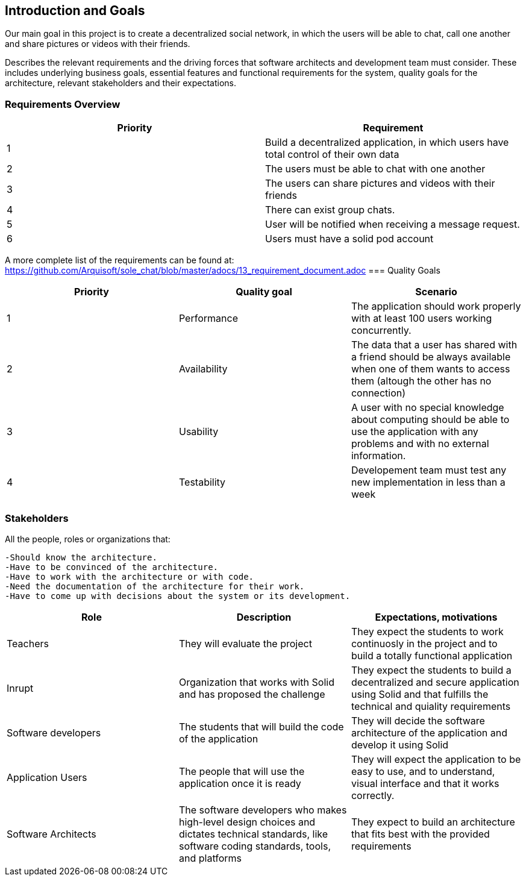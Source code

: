 [[section-introduction-and-goals]]
== Introduction and Goals

Our main goal in this project is to create a decentralized social network, in which the users will be able to chat, call one another and share pictures or videos with their friends.

Describes the relevant requirements and the driving forces that software architects and development team must consider. These includes underlying business goals, essential features and functional requirements for the system, quality goals for the architecture, relevant stakeholders and their expectations.

=== Requirements Overview

|===
|Priority |Requirement 

|1 |Build a decentralized application, in which users have total control of their own data

|2 |The users must be able to chat with one another

|3 |The users can share pictures and videos with their friends

|4 |There can exist group chats.

|5 |User will be notified when receiving a message request.

|6 |Users must have a solid pod account
|===

A more complete list of the requirements can be found at: https://github.com/Arquisoft/sole_chat/blob/master/adocs/13_requirement_document.adoc
=== Quality Goals

|===
|Priority |Quality goal |Scenario

|1 |Performance |The application should work properly with at least 100 users working concurrently.

|2 |Availability |The data that a user has shared with a friend should be always available when one of them wants to access them (altough the other has no connection)

|3 |Usability |A user with no special knowledge about computing should be able to use the application with any problems and with no external information.
|4 |Testability |Developement team must test any new implementation in less than a week
|===

=== Stakeholders

All the people, roles or organizations that:

  -Should know the architecture.
  -Have to be convinced of the architecture.
  -Have to work with the architecture or with code.
  -Need the documentation of the architecture for their work.
  -Have to come up with decisions about the system or its development.

|===
|Role |Description |Expectations, motivations 

|Teachers |They will evaluate the project |They expect the students to work continuosly in the project and to build a totally functional application

|Inrupt |Organization that works with Solid and has proposed the challenge |They expect the students to build a decentralized and secure application using Solid and that fulfills the technical and quiality requirements

|Software developers |The students that will build the code of the application |They will decide the software architecture of the application and develop it using Solid

|Application Users |The people that will use the application once it is ready |They will expect the application to be easy to use, and to understand, visual interface and that it works correctly.

|Software Architects | The software developers who makes high-level design choices and dictates technical standards, like software coding standards, tools, and platforms | They expect to build an architecture that fits best with the provided requirements 
|===

